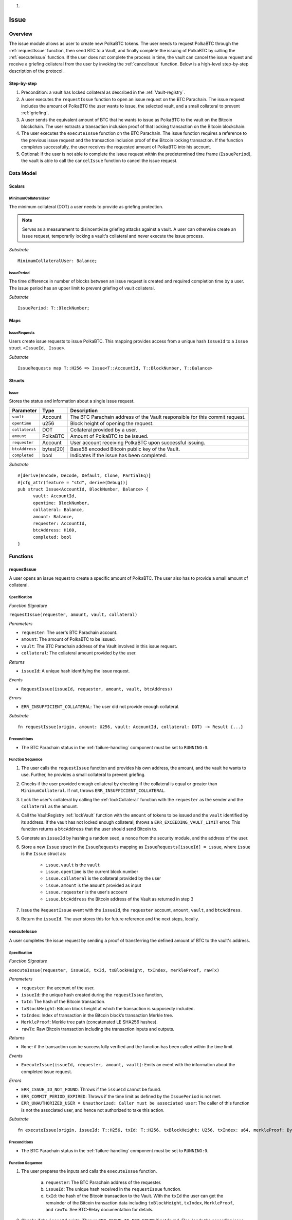 
1. .. _issue-protocol:

Issue
=====

Overview
~~~~~~~~

The issue module allows as user to create new PolkaBTC tokens. The user needs to request PolkaBTC through the :ref:`requestIssue` function, then send BTC to a Vault, and finally complete the issuing of PolkaBTC by calling the :ref:`executeIssue` function. If the user does not complete the process in time, the vault can cancel the issue request and receive a griefing collateral from the user by invoking the :ref:`cancelIssue` function. Below is a high-level step-by-step description of the protocol.

Step-by-step
------------

1. Precondition: a vault has locked collateral as described in the :ref:`Vault-registry`.
2. A user executes the ``requestIssue`` function to open an issue request on the BTC Parachain. The issue request includes the amount of PolkaBTC the user wants to issue, the selected vault, and a small collateral to prevent :ref:`griefing`.
3. A user sends the equivalent amount of BTC that he wants to issue as PolkaBTC to the vault on the Bitcoin blockchain. The user extracts a transaction inclusion proof of that locking transaction on the Bitcoin blockchain.
4. The user executes the ``executeIssue`` function on the BTC Parachain. The issue function requires a reference to the previous issue request and the transaction inclusion proof of the Bitcoin locking transaction. If the function completes successfully, the user receives the requested amount of PolkaBTC into his account.
5. Optional: If the user is not able to complete the issue request within the predetermined time frame (``IssuePeriod``), the vault is able to call the ``cancelIssue`` function to cancel the issue request.

Data Model
~~~~~~~~~~

.. .. todo:: We need to handle replay attacks. Idea: include a short unique hash, e.g. the ``issueId`` and the ``RedeemId`` in the BTC transaction in the ``OP_RETURN`` field. That way, we can check if it is the correct transaction.

.. .. todo:: The hash creation for ``issueId`` and ``RedeemId`` must be unique. Proposal: use a combination of Substrate's ``random_seed()`` method together with a ``nonce`` and the ``AccountId`` of a CbA-user and CbA-Redeemer. 

.. .. warning:: Substrate's built in module to generate random data needs 80 blocks to actually generate random data.


Scalars
-------


MinimumCollateralUser
.....................

The minimum collateral (DOT) a user needs to provide as griefing protection. 

.. note:: Serves as a measurement to disincentivize griefing attacks against a vault. A user can otherwise create an issue request, temporarily locking a vault's collateral and never execute the issue process.

*Substrate* ::
    
    MinimumCollateralUser: Balance;



IssuePeriod
............

The time difference in number of blocks between an issue request is created and required completion time by a user. The issue period has an upper limit to prevent griefing of vault collateral.

*Substrate* ::

  IssuePeriod: T::BlockNumber;

Maps
----

IssueRequests
.............

Users create issue requests to issue PolkaBTC. This mapping provides access from a unique hash ``IssueId`` to a ``Issue`` struct. ``<IssueId, Issue>``.

*Substrate* ::

  IssueRequests map T::H256 => Issue<T::AccountId, T::BlockNumber, T::Balance>


Structs
-------

Issue
.....

Stores the status and information about a single issue request.

.. tabularcolumns:: |l|l|L|

==================  ==========  =======================================================	
Parameter           Type        Description                                            
==================  ==========  =======================================================
``vault``           Account     The BTC Parachain address of the Vault responsible for this commit request.
``opentime``        u256        Block height of opening the request.
``collateral``      DOT         Collateral provided by a user.
``amount``          PolkaBTC    Amount of PolkaBTC to be issued.
``requester``       Account     User account receiving PolkaBTC upon successful issuing.
``btcAddress``      bytes[20]   Base58 encoded Bitcoin public key of the Vault.  
``completed``       bool        Indicates if the issue has been completed.
==================  ==========  =======================================================

*Substrate*

::
  
  #[derive(Encode, Decode, Default, Clone, PartialEq)]
  #[cfg_attr(feature = "std", derive(Debug))]
  pub struct Issue<AccountId, BlockNumber, Balance> {
        vault: AccountId,
        opentime: BlockNumber,
        collateral: Balance,
        amount: Balance,
        requester: AccountId,
        btcAddress: H160,
        completed: bool
  }

Functions
~~~~~~~~~

.. _requestIssue:

requestIssue
------------

A user opens an issue request to create a specific amount of PolkaBTC. The user also has to provide a small amount of collateral.

Specification
.............

*Function Signature*

``requestIssue(requester, amount, vault, collateral)``

*Parameters*

* ``requester``: The user's BTC Parachain account.
* ``amount``: The amount of PolkaBTC to be issued.
* ``vault``: The BTC Parachain address of the Vault involved in this issue request.
* ``collateral``: The collateral amount provided by the user.

*Returns*

* ``issueId``: A unique hash identifying the issue request. 

*Events*

* ``RequestIssue(issueId, requester, amount, vault, btcAddress)``

*Errors*

* ``ERR_INSUFFICIENT_COLLATERAL``: The user did not provide enough collateral.

*Substrate* ::

  fn requestIssue(origin, amount: U256, vault: AccountId, collateral: DOT) -> Result {...}

Preconditions
.............

* The BTC Parachain status in the :ref:`failure-handling` component must be set to ``RUNNING:0``.

Function Sequence
.................


1. The user calls the ``requestIssue`` function and provides his own address, the amount, and the vault he wants to use. Further, he provides a small collateral to prevent griefing.

2. Checks if the user provided enough collateral by checking if the collateral is equal or greater than ``MinimumCollateral``. If not, throws ``ERR_INSUFFICIENT_COLLATERAL``.

3. Lock the user's collateral by calling the :ref:`lockCollateral` function with the ``requester`` as the sender and the ``collateral`` as the amount.

4. Call the VaultRegistry :ref:`lockVault` function with the ``amount`` of tokens to be issued and the ``vault`` identified by its address. If the vault has not locked enough collateral, throws a ``ERR_EXCEEDING_VAULT_LIMIT`` error. This function returns a ``btcAddress`` that the user should send Bitcoin to.

5. Generate an ``issueId`` by hashing a random seed, a nonce from the security module, and the address of the user.

6. Store a new ``Issue`` struct in the ``IssueRequests`` mapping as ``IssueRequests[issueId] = issue``, where ``issue`` is the ``Issue`` struct as:

    - ``issue.vault`` is the ``vault``
    - ``issue.opentime`` is the current block number
    - ``issue.collateral`` is the collateral provided by the user
    - ``issue.amount`` is the ``amount`` provided as input
    - ``issue.requester`` is the user's account
    - ``issue.btcAddress`` the Bitcoin address of the Vault as returned in step 3

7. Issue the ``RequestIssue`` event with the ``issueId``, the ``requester`` account, ``amount``, ``vault``, and ``btcAddress``.

8. Return the ``issueId``. The user stores this for future reference and the next steps, locally.


.. lock
.. ----
.. 
.. The user sends BTC to a vault's address.
.. 
.. Specification
.. .............
.. 
.. *Function Signature*
.. 
.. ``lock(requester, amount, vault, issueId)``
.. 
.. *Parameters*
.. 
.. * ``requester``: The user's BTC Parachain account.
.. * ``amount``: The amount of PolkaBTC to be issued.
.. * ``vault``: The BTC Parachain address of the Vault involved in this issue request.
.. * ``issueId``: the unique hash created during the ``requestIssue`` function.
.. 
.. *Returns*
.. 
.. * ``txId``: A unique hash identifying the Bitcoin transaction.
.. 
.. .. todo:: Do we define the Bitcoin transactions here?
.. 
.. *Bitcoin* ::
.. 
..   OP_RETURN
.. 
.. 
.. Function Sequence
.. .................
.. 
.. 1. The user prepares a Bitcoin transaction with the following details:
.. 
..    a. The input(s) must be spendable from the user.
..    b. The transaction has at least two outputs with the following conditions:
.. 
..         1. One output is spendable by the ``btcAddress`` of the Vault selected in the ``requestIssue`` function. The output includes the ``amount`` requested in the ``requestIssue`` function in the ``value`` field. This means the number of requested PolkaBTC must be the same amount of transferred BTC (expressed as satoshis).
..         2. One output must include a ``OP_RETURN`` with the ``issueId`` received in the ``requestIssue`` function. This output will not be spendable and therefore the ``value`` field should be ``0``.
.. 
.. 2. The user sends the transaction prepared in step 1 to the Bitcoin network and locally stores the ``txId``, i.e. the unique hash of the transaction.


.. _executeIssue:

executeIssue
------------

A user completes the issue request by sending a proof of transferring the defined amount of BTC to the vault's address.

Specification
.............

*Function Signature*

``executeIssue(requester, issueId, txId, txBlockHeight, txIndex, merkleProof, rawTx)``

*Parameters*

* ``requester``: the account of the user.
* ``issueId``: the unique hash created during the ``requestIssue`` function,
* ``txId``: The hash of the Bitcoin transaction.
* ``txBlockHeight``: Bitcoin block height at which the transaction is supposedly included.
* ``txIndex``: Index of transaction in the Bitcoin block’s transaction Merkle tree.
* ``MerkleProof``: Merkle tree path (concatenated LE SHA256 hashes).
* ``rawTx``: Raw Bitcoin transaction including the transaction inputs and outputs.


*Returns*

* ``None``: if the transaction can be successfully verified and the function has been called within the time limit.

*Events*

* ``ExecuteIssue(issueId, requester, amount, vault)``: Emits an event with the information about the completed issue request.

*Errors*

* ``ERR_ISSUE_ID_NOT_FOUND``: Throws if the ``issueId`` cannot be found.
* ``ERR_COMMIT_PERIOD_EXPIRED``: Throws if the time limit as defined by the ``IssuePeriod`` is not met.
* ``ERR_UNAUTHORIZED_USER = Unauthorized: Caller must be associated user``: The caller of this function is not the associated user, and hence not authorized to take this action.


*Substrate* ::

  fn executeIssue(origin, issueId: T::H256, txId: T::H256, txBlockHeight: U256, txIndex: u64, merkleProof: Bytes, rawTx: Bytes) -> Result {...}

Preconditions
.............

* The BTC Parachain status in the :ref:`failure-handling` component must be set to ``RUNNING:0``.

Function Sequence
.................

.. todo:: Insert link to BTC-Relay to get Bitcoin data.

.. todo:: What happens if the Vault goes into buffered collateral/liquidation at this point?


1. The user prepares the inputs and calls the ``executeIssue`` function.
    
    a. ``requester``: The BTC Parachain address of the requester.
    b. ``issueId``: The unique hash received in the ``requestIssue`` function.
    c. ``txId``: the hash of the Bitcoin transaction to the Vault. With the ``txId`` the user can get the remainder of the Bitcoin transaction data including ``txBlockHeight``, ``txIndex``, ``MerkleProof``, and ``rawTx``. See BTC-Relay documentation for details.

2. Checks if the ``issueId`` exists. Throws ``ERR_ISSUE_ID_NOT_FOUND`` if not found. Else, loads the according issue request struct as ``issue``.
3. Checks if the ``requester`` is the ``issue.requester``. Throws ``ERR_UNAUTHORIZED_USER`` if called by any account other than the associated ``issue.requester``.
4. Checks if the current block height minus the ``IssuePeriod`` is smaller than the ``issue.opentime``. If this condition is false, throws ``ERR_COMMIT_PERIOD_EXPIRED``.

5. Verify the transaction.

    - Call *verifyTransactionInclusion* in :ref:`btc-relay`, providing ``txid``, ``txBlockHeight``, ``txIndex``, and ``merkleProof`` as parameters. If this call returns an error, abort and return the received error. 
    - Call *validateTransaction* in :ref:`btc-relay`, providing ``rawTx``, the amount of to-be-issued BTC (``issue.amount``), the ``vault``'s Bitcoin address (``issue.btcAddress``), and the ``issueId`` as parameters. If this call returns an error, abort and return the received error. 

6. Call the :ref:`mint` function in the Treasury with the ``amount`` and the user's address as the ``receiver``.
7. Set the ``issue.completed`` field to true.
8. Emit an ``ExecuteIssue`` event with the user's address, the issueId, the amount, and the Vault's address.
9. Return.

.. _cancelIssue:

cancelIssue
-----------

If an issue request is not completed on time, the issue request can be cancelled.

Specification
.............

*Function Signature*

``cancelIssue(sender, issueId)``

*Parameters*

* ``sender``: The sender of the cancel transaction.
* ``issueId``: the unique hash of the issue request.

*Returns*

* ``None``: Does not return anything.

*Events*

* ``CancelIssue(sender, issueId)``: Issues an event with the ``issueId`` that is cancelled.

*Errors*

* ``ERR_ISSUE_ID_NOT_FOUND``: Throws if the ``issueId`` cannot be found.
* ``ERR_TIME_NOT_EXPIRED``: Raises an error if the time limit to call ``executeIssue`` has not yet passed.
* ``ERR_ISSUE_COMPLETED``: Raises an error if the issue is already completed.

*Substrate* ::

  fn cancelIssue(origin, issueId) -> Result {...}

Preconditions
.............

* None.


Function Sequence
.................

1. Check if an issue with id ``issueId`` exists. If not, throw ``ERR_ISSUE_ID_NOT_FOUND``. Otherwise, load the issue request  as ``issue``.

2. Check if the expiry time of the issue request is up, i.e ``issue.opentime + IssuePeriod < now``. If the time is not up, throw ``ERR_TIME_NOT_EXPIRED``.

3. Check if the ``issue.completed`` field is set to true. If yes, throw ``ERR_ISSUE_COMPLETED``.

4. Call the :ref:`releaseVault` function in the VaultRegistry with the ``issue.vault`` and the ``issue.amount`` to release the vault's collateral.

5. Call the :ref:`slashCollateral` function to transfer the griefing collateral of the user requesting the issue to the vault assigned to this issue request with the ``issue.requester`` as sender, the ``issue.vault`` as receiver, and ``issue.collateral`` as amount.

6. Emit the ``CancelIssue`` event with the ``issueId``.

7. Return.


Events
~~~~~~

RequestIssue
------------

Emit a ``RequestIssue`` event if a user successfully open a issue request.

*Event Signature*

``RequestIssue(issueId, requester, amount, vault, btcAddress)``

*Parameters*


* ``issueId``: A unique hash identifying the issue request. 
* ``requester``: The user's BTC Parachain account.
* ``amount``: The amount of PolkaBTC to be issued.
* ``vault``: The BTC Parachain address of the Vault involved in this issue request.
* ``btcAddress``: The Bitcoin address of the vault.

*Functions*

* :ref:`requestIssue`

*Substrate* ::

  RequestIssue(H256, AccountId, U256, AccountId, H160);

ExecuteIssue
------------

*Event Signature*

``ExecuteIssue(issueId, requester, amount, vault)``

*Parameters*

* ``issueId``: A unique hash identifying the issue request. 
* ``requester``: The user's BTC Parachain account.
* ``amount``: The amount of PolkaBTC to be issued.
* ``vault``: The BTC Parachain address of the Vault involved in this issue request.

*Functions*

* :ref:`executeIssue`

*Substrate* ::

  ExecuteIssue(H256, AccountId, U256, AccountId);

CancelIssue
-----------

*Event Signature*

``CancelIssue(issueId, sender)``

*Parameters*

* ``issueId``: the unique hash of the issue request.
* ``sender``: The sender of the cancel transaction.

*Functions*

* :ref:`cancelIssue`

*Substrate* ::
  
    CancelIssue(H256, AccountId);

Error Codes
~~~~~~~~~~~

``ERR_INSUFFICIENT_COLLATERAL``

* **Message**: "User provided collateral below limit."
* **Function**: :ref:`requestIssue`
* **Cause**: User provided collateral below the ``MinimumCollateral``.

``ERR_UNAUTHORIZED_USER``

* **Message**: "Unauthorized: Caller must be associated user"
* **Function**: :ref:`executeIssue`
* **Cause**: The caller of this function is not the associated user, and hence not authorized to take this action.

``ERR_ISSUE_ID_NOT_FOUND``

* **Message**: "Requested issue id not found."
* **Function**: :ref:`executeIssue`
* **Cause**: Issue id not found in the ``IssueRequests`` mapping.

``ERR_COMMIT_PERIOD_EXPIRED``

* **Message**: "Time to issue PolkaBTC expired."
* **Function**: :ref:`executeIssue`
* **Cause**: The user did not complete the issue request within the block time limit defined by the ``IssuePeriod``.

``ERR_TIME_NOT_EXPIRED``

* **Message**: "Time to issue PolkaBTC not yet expired."
* **Function**: :ref:`cancelIssue`
* **Cause**: Raises an error if the time limit to call ``executeIssue`` has not yet passed.


``ERR_ISSUE_COMPLETED``:

* **Message**: "Issue completed and cannot be cancelled."
* **Function**: :ref:`cancelIssue`
* **Cause**: Raises an error if the issue is already completed.



